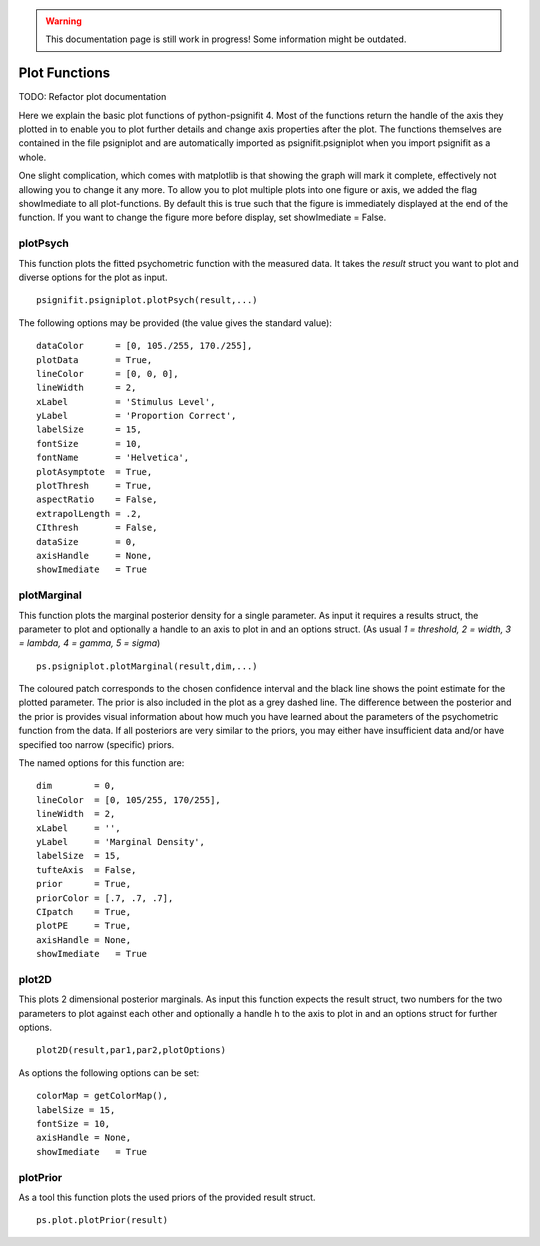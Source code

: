 .. warning::
   This documentation page is still work in progress! Some information might be outdated.

.. _plot-functions:

Plot Functions
==============
TODO: Refactor plot documentation

Here we explain the basic plot functions of python-psignifit 4. Most of
the functions return the handle of the axis they plotted in to enable
you to plot further details and change axis properties after the plot.
The functions themselves are contained in the file psigniplot and are
automatically imported as psignifit.psigniplot when you import psignifit
as a whole.

One slight complication, which comes with matplotlib is that showing the
graph will mark it complete, effectively not allowing you to change it
any more. To allow you to plot multiple plots into one figure or axis,
we added the flag showImediate to all plot-functions. By default this is
true such that the figure is immediately displayed at the end of the
function. If you want to change the figure more before display, set
showImediate = False.

plotPsych
---------

This function plots the fitted psychometric function with the measured
data. It takes the *result* struct you want to plot and diverse options
for the plot as input.

::

   psignifit.psigniplot.plotPsych(result,...)

.. figure:: ../images/demo_001_1.png

The following options may be provided (the value gives the standard
value):

::

             dataColor      = [0, 105./255, 170./255],
             plotData       = True,
             lineColor      = [0, 0, 0],
             lineWidth      = 2,
             xLabel         = 'Stimulus Level',
             yLabel         = 'Proportion Correct',
             labelSize      = 15,
             fontSize       = 10,
             fontName       = 'Helvetica',
             plotAsymptote  = True,
             plotThresh     = True,
             aspectRatio    = False,
             extrapolLength = .2,
             CIthresh       = False,
             dataSize       = 0,
             axisHandle     = None,
             showImediate   = True

plotMarginal
------------

This function plots the marginal posterior density for a single
parameter. As input it requires a results struct, the parameter to plot
and optionally a handle to an axis to plot in and an options struct. (As
usual *1 = threshold, 2 = width, 3 = lambda, 4 = gamma, 5 = sigma*)

::

   ps.psigniplot.plotMarginal(result,dim,...)

.. figure:: ../images/demo_005_2.png

The coloured patch corresponds to the chosen confidence interval and the
black line shows the point estimate for the plotted parameter. The prior
is also included in the plot as a grey dashed line. The difference
between the posterior and the prior is provides visual information about
how much you have learned about the parameters of the psychometric
function from the data. If all posteriors are very similar to the
priors, you may either have insufficient data and/or have specified too
narrow (specific) priors.

The named options for this function are:

::

                dim        = 0,
                lineColor  = [0, 105/255, 170/255],
                lineWidth  = 2,
                xLabel     = '',
                yLabel     = 'Marginal Density',
                labelSize  = 15,
                tufteAxis  = False,
                prior      = True,
                priorColor = [.7, .7, .7],
                CIpatch    = True,
                plotPE     = True,
                axisHandle = None,
                showImediate   = True

plot2D
------

This plots 2 dimensional posterior marginals. As input this function
expects the result struct, two numbers for the two parameters to plot
against each other and optionally a handle h to the axis to plot in and
an options struct for further options.

::

   plot2D(result,par1,par2,plotOptions)

.. figure:: ../images/demo_005_3.png

As options the following options can be set:

::

           colorMap = getColorMap(), 
           labelSize = 15,
           fontSize = 10,
           axisHandle = None,
           showImediate   = True

plotPrior
---------

As a tool this function plots the used priors of the provided result
struct.

::

   ps.plot.plotPrior(result)

.. figure:: ../images/demo_005_4.png
